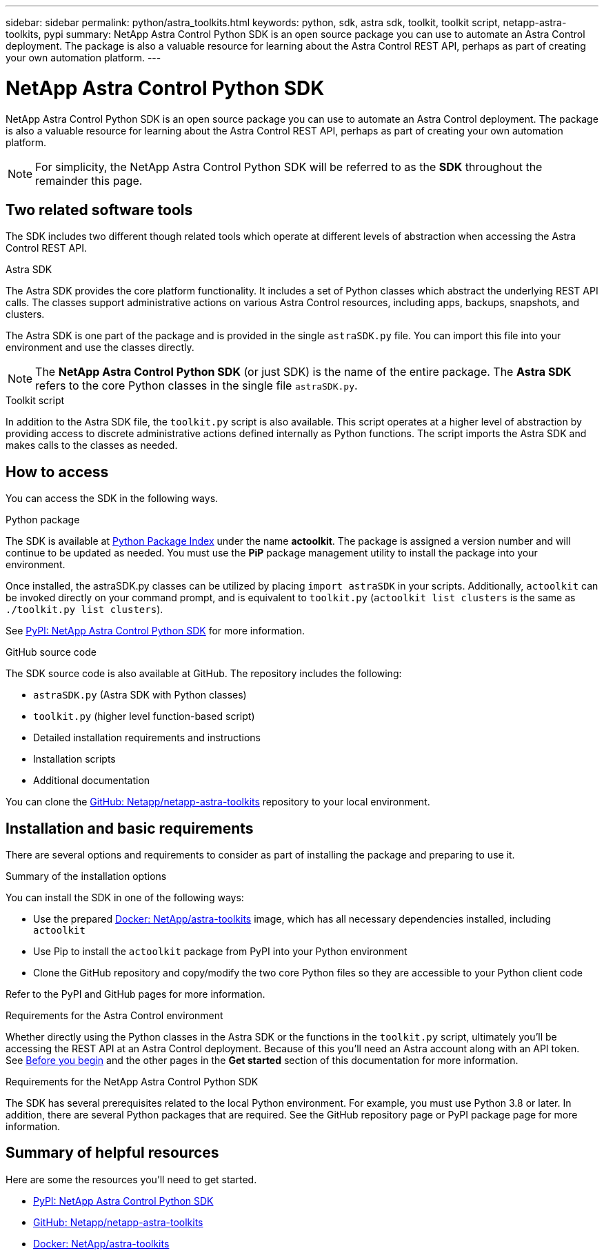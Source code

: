 ---
sidebar: sidebar
permalink: python/astra_toolkits.html
keywords: python, sdk, astra sdk, toolkit, toolkit script, netapp-astra-toolkits, pypi
summary: NetApp Astra Control Python SDK is an open source package you can use to automate an Astra Control deployment. The package is also a valuable resource for learning about the Astra Control REST API, perhaps as part of creating your own automation platform.
---

= NetApp Astra Control Python SDK
:hardbreaks:
:nofooter:
:icons: font
:linkattrs:
:imagesdir: ./media/

[.lead]
NetApp Astra Control Python SDK is an open source package you can use to automate an Astra Control deployment. The package is also a valuable resource for learning about the Astra Control REST API, perhaps as part of creating your own automation platform.

[NOTE]
For simplicity, the NetApp Astra Control Python SDK will be referred to as the *SDK* throughout the remainder this page.

== Two related software tools

The SDK includes two different though related tools which operate at different levels of abstraction when accessing the Astra Control REST API.

.Astra SDK

The Astra SDK provides the core platform functionality. It includes a set of Python classes which abstract the underlying REST API calls. The classes support administrative actions on various Astra Control resources, including apps, backups, snapshots, and clusters.

The Astra SDK is one part of the package and is provided in the single `astraSDK.py` file. You can import this file into your environment and use the classes directly.

[NOTE]
The *NetApp Astra Control Python SDK* (or just SDK) is the name of the entire package. The *Astra SDK* refers to the core Python classes in the single file `astraSDK.py`.

.Toolkit script

In addition to the Astra SDK file, the `toolkit.py` script is also available. This script operates at a higher level of abstraction by providing access to discrete administrative actions defined internally as Python functions. The script imports the Astra SDK and makes calls to the classes as needed.

== How to access

You can access the SDK in the following ways.

.Python package

The SDK is available at https://pypi.org/[Python Package Index^] under the name *actoolkit*. The package is assigned a version number and will continue to be updated as needed. You must use the *PiP* package management utility to install the package into your environment.

Once installed, the astraSDK.py classes can be utilized by placing `import astraSDK` in your scripts. Additionally, `actoolkit` can be invoked directly on your command prompt, and is equivalent to `toolkit.py` (`actoolkit list clusters` is the same as `./toolkit.py list clusters`).

See https://pypi.org/project/actoolkit/[PyPI: NetApp Astra Control Python SDK^] for more information.

.GitHub source code

The SDK source code is also available at GitHub. The repository includes the following:

* `astraSDK.py` (Astra SDK with Python classes)
* `toolkit.py` (higher level function-based script)
* Detailed installation requirements and instructions
* Installation scripts
* Additional documentation

You can clone the https://github.com/NetApp/netapp-astra-toolkits[GitHub: Netapp/netapp-astra-toolkits^] repository to your local environment.

== Installation and basic requirements

There are several options and requirements to consider as part of installing the package and preparing to use it.

.Summary of the installation options

You can install the SDK in one of the following ways:

* Use the prepared https://hub.docker.com/r/netapp/astra-toolkits[Docker: NetApp/astra-toolkits^] image, which has all necessary dependencies installed, including `actoolkit`
* Use Pip to install the `actoolkit` package from PyPI into your Python environment
* Clone the GitHub repository and copy/modify the two core Python files so they are accessible to your Python client code

Refer to the PyPI and GitHub pages for more information.

.Requirements for the Astra Control environment

Whether directly using the Python classes in the Astra SDK or the functions in the `toolkit.py` script, ultimately you'll be accessing the REST API at an Astra Control deployment. Because of this you'll need an Astra account along with an API token. See link:../get-started/before_get_started.html[Before you begin] and the other pages in the *Get started* section of this documentation for more information.

.Requirements for the NetApp Astra Control Python SDK

The SDK has several prerequisites related to the local Python environment. For example, you must use Python 3.8 or later. In addition, there are several Python packages that are required. See the GitHub repository page or PyPI package page for more information.

== Summary of helpful resources

Here are some the resources you'll need to get started.

* https://pypi.org/project/netapp-astra-toolkits/[PyPI: NetApp Astra Control Python SDK^]
* https://github.com/NetApp/netapp-astra-toolkits[GitHub: Netapp/netapp-astra-toolkits^]
* https://hub.docker.com/r/netapp/astra-toolkits[Docker: NetApp/astra-toolkits^]
